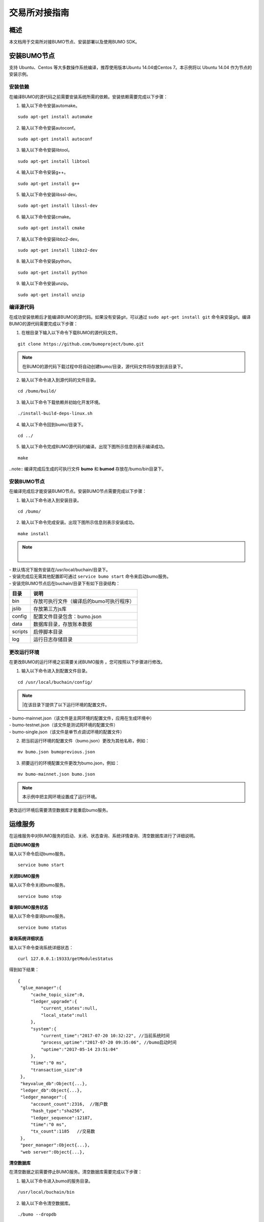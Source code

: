 交易所对接指南
==============

概述
----

本文档用于交易所对接BUMO节点、安装部署以及使用BUMO SDK。

安装BUMO节点
------------

支持 Ubuntu、Centos 等大多数操作系统编译，推荐使用版本Ubuntu
14.04或Centos 7。本示例将以 Ubuntu 14.04 作为节点的安装示例。

安装依赖
~~~~~~~~

在编译BUMO的源代码之前需要安装系统所需的依赖。安装依赖需要完成以下步骤：

1. 输入以下命令安装automake。

::

   sudo apt-get install automake

2. 输入以下命令安装autoconf。

::

   sudo apt-get install autoconf

3. 输入以下命令安装libtool。

::

   sudo apt-get install libtool

4. 输入以下命令安装g++。

::

   sudo apt-get install g++

5. 输入以下命令安装libssl-dev。

::

   sudo apt-get install libssl-dev

6. 输入以下命令安装cmake。

::

   sudo apt-get install cmake

7. 输入以下命令安装libbz2-dev。

::

   sudo apt-get install libbz2-dev

8. 输入以下命令安装python。

::

   sudo apt-get install python

9. 输入以下命令安装unzip。

::

   sudo apt-get install unzip

编译源代码
~~~~~~~~~~

在成功安装依赖后才能编译BUMO的源代码。如果没有安装git，可以通过 ``sudo apt-get install git`` 命令来安装git。编译BUMO的源代码需要完成以下步骤：

1. 在根目录下输入以下命令下载BUMO的源代码文件。

::

   git clone https://github.com/bumoproject/bumo.git

|image0|

.. note:: 在BUMO的源代码下载过程中将自动创建bumo/目录，源代码文件将存放到该目录下。

2. 输入以下命令进入到源代码的文件目录。

::

   cd /bumo/build/

3. 输入以下命令下载依赖并初始化开发环境。

::

   ./install-build-deps-linux.sh

4. 输入以下命令回到bumo/目录下。

::

   cd ../

5. 输入以下命令完成BUMO源代码的编译。出现下图所示信息则表示编译成功。

::

   make

|image1|

..note:: 编译完成后生成的可执行文件 **bumo** 和 **bumod**
存放在/bumo/bin目录下。

.. _安装bumo节点-1:

安装BUMO节点
~~~~~~~~~~~~

在编译完成后才能安装BUMO节点。安装BUMO节点需要完成以下步骤：

1. 输入以下命令进入到安装目录。

::

   cd /bumo/

2. 输入以下命令完成安装。出现下图所示信息则表示安装成功。

::

   make install

|image2|

.. note:: |
| - 默认情况下服务安装在/usr/local/buchain/目录下。
| - 安装完成后无需其他配置即可通过 ``service bumo start`` 命令来启动bumo服务。
| - 安装完BUMO节点后在buchain/目录下有如下目录结构：

+---------+------------------------------------------+
| 目录    | 说明                                     |
+=========+==========================================+
| bin     | 存放可执行文件（编译后的bumo可执行程序） |
+---------+------------------------------------------+
| jslib   | 存放第三方js库                           |
+---------+------------------------------------------+
| config  | 配置文件目录包含：bumo.json              |
+---------+------------------------------------------+
| data    | 数据库目录，存放账本数据                 |
+---------+------------------------------------------+
| scripts | 启停脚本目录                             |
+---------+------------------------------------------+
| log     | 运行日志存储目录                         |
+---------+------------------------------------------+

更改运行环境
~~~~~~~~~~~~

在更改BUMO的运行环境之前需要关闭BUMO服务 。您可按照以下步骤进行修改。

1. 输入以下命令进入到配置文件目录。

::

   cd /usr/local/buchain/config/

.. note:: |在该目录下提供了以下运行环境的配置文件。
| - bumo-mainnet.json（该文件是主网环境的配置文件，应用在生成环境中） 
| - bumo-testnet.json（该文件是测试网环境的配置文件）
| - bumo-single.json（该文件是单节点调试环境的配置文件）

2. 把当前运行环境的配置文件（bumo.json）更改为其他名称，例如：

::

   mv bumo.json bumoprevious.json

3. 把要运行的环境配置文件更改为bumo.json，例如：

::

   mv bumo-mainnet.json bumo.json

.. note:: 本示例中把主网环境设置成了运行环境。
更改运行环境后需要清空数据库才能重启bumo服务。

运维服务
--------

在运维服务中对BUMO服务的启动、关闭、状态查询、系统详情查询、清空数据库进行了详细说明。

**启动BUMO服务**

输入以下命令启动bumo服务。

::

   service bumo start

**关闭BUMO服务**

输入以下命令关闭bumo服务。

::

   service bumo stop

**查询BUMO服务状态**

输入以下命令查询bumo服务。

::

   service bumo status

**查询系统详细状态**

输入以下命令查询系统详细状态：

::

   curl 127.0.0.1:19333/getModulesStatus

得到如下结果：

::

   {
    "glue_manager":{
        "cache_topic_size":0,
        "ledger_upgrade":{
            "current_states":null,
            "local_state":null
        },
        "system":{
            "current_time":"2017-07-20 10:32:22", //当前系统时间
            "process_uptime":"2017-07-20 09:35:06", //bumo启动时间
            "uptime":"2017-05-14 23:51:04"
        },
        "time":"0 ms",
        "transaction_size":0
    },
    "keyvalue_db":Object{...},
    "ledger_db":Object{...},
    "ledger_manager":{
        "account_count":2316,  //账户数
        "hash_type":"sha256",
        "ledger_sequence":12187,
        "time":"0 ms",
        "tx_count":1185   //交易数
    },
    "peer_manager":Object{...},
    "web server":Object{...},


**清空数据库**

在清空数据之前需要停止BUMO服务。清空数据库需要完成以下步骤：

1. 输入以下命令进入bumo的服务目录。

::

   /usr/local/buchain/bin

2. 输入以下命令清空数据库。

::

   ./bumo --dropdb

.. note:: 数据库成功清空后能看到如下所示的信息。

|image3|

JAVA SDK 用法说明
-----------------

JAVA
SDK的使用包括了`生成用户充值地址`_ 、检测账户地址的合法性_ 以及资产交易_。

生成用户充值地址
~~~~~~~~~~~~~~~~

交易所需要给每一个用户生成一个充值地址，交易所可通过 Bumo-sdk-java
中提供的Keypair.generator()创建用户的充值地址，具体示例如下所示：

|image4|

返回值如下所示：

|image5|

检测账户地址的合法性
~~~~~~~~~~~~~~~~~~~~

通过如下所示代码检测账户地址的合法性。

|image6|

.. note:: |
| - 如果返回值为true则表示账户地址合法 
| - 如果返回值为false则表示账户地址非法

资产交易
~~~~~~~~

在BUMO
网络里，每10秒产生一个区块，每个交易只需要一次确认即可得到交易终态。在本章节将介绍 `探测用户充值`_ 、`用户提现或转账`_ 以及 `查询交易`_ 。

探测用户充值
^^^^^^^^^^^^

交易所需要开发监听区块生成，然后解析区块里的交易记录，从而确认用户充值行为。具体步骤如下:

1. 确保节点区块状态正常。

2. 解析区块里包含的交易（解析方法见解析区块交易）。

3. 记录解析后的结果。

**查看区块状态**

通过如下所示代码查看区块状态。

|image7|

.. note:: |
| - 如果返回值为true则表示区块正常 
| - 如果返回值为false则表示区块异常

**解析区块交易**

交易所可根据区块高度查询该区块里的交易信息，然后分析每条交易信息。

请求示例：

|image8|

响应报文如下：

.. code::
{
	"total_count": 1,
	"transactions": [{
		"close_time": 1524467568753121,
		"error_code": 0,
		"error_desc": "",
		"hash": "89402813097402d1983c178c5ec271c6890db40c3beb9f06db71c8d52dab6c86",
		"ledger_seq": 33063,
		"signatures": [{
			"public_key": "b001dbf0942450f5601e39ac1f7223e332fe0324f1f91ec16c286258caba46dd29f6ef9bf93b",
			"sign_data": "668984fc7ded2dd30d87a1577f78eeb34d2198de3485be14ea66d9ca18f21aa21b2e0461ad8fedefc1abcb4221d346b404e8f9f9bd9c93a7df99baffeb616e0a"
		}],
		"transaction": {
			"fee_limit": 1000000,
			"gas_price": 1000,
			"metadata": "333133323333",
			"nonce": 25,
			"operations": [{
				"pay_coin": {
					"amount": 3000,
					"dest_address": "buQctxUa367fjw9jegzMVvdux5eCdEhX18ME"
				},
				"type": 7
			}],
			"source_address": "buQhP7pzmjoRsNG7AkhfNxiWd7HuYsYnLa4x"
		}
	}]
}
响应报文解释：
total_count   交易总数（一般情况下都是1）
transactions  查询区块中交易对象，数组大小是该区块的交易总数
|__ actual_fee     交易费用，单位是MO
|__close_time     交易时间
|__error_code     交易状态 0 是成功 非0 为失败
|__error_desc     交易状态信息
|__hash          交易哈希
|__ledger_seq     区块高度
|__signatures      签名信息
|__public_key   签名者公钥
|__sign_data    签名者签名数据
|__transaction     签名对象
|__fee_limit     费用最小值，单位 MO
|__gas_price     Gas，单位 MO
|__metadata     交易附加信息
|__nonce       交易原账号交易数
|__operations    操作对象(支持多个)
|__pay_coin      操作类型：内置token
|__amount       转移BU数量，单位 MO
|__dest_address       接收方地址
|__type         操作类型：7 为内置token转移
|__source_address  转出方地址


note:: |
| - 关于Bumo-sdk-java 如何使用，请访问以下链接：
https://github.com/bumoproject/bumo-sdk-java/tree/release2.0.0
| - 关于交易所对接示例，请访问以下链接：
https://github.com/bumoproject/bumo-sdk-java/blob/release2.0.0/examples/src/main/java/io/bumo/sdk/example/ExchangeDemo.java

用户提现或转账
^^^^^^^^^^^^^^

用户提现操作可参考bumo-sdk-java 提供的转账示例，如下所示：

|image12|

.. note:: |
| - 记录提现操作的hash值，以便后续查看该笔提现操作的终态结果
| - gasPrice目前（2018-04-23）最低值是1000MO
| - feeLimit 建议填写1000000MO，即0.01BU

查询交易
^^^^^^^^

用户提现操作的终态结果可通过当时发起提现操作时返回的hash值进行查询。

调用示例如下所示：
::

public static void queryTransactionByHash(BcQueryService queryService) {
   String txHash = "";
   TransactionHistory tx = queryService.getTransactionHistoryByHash(txHash);
   System.out.println(tx);
}

备注：
1. tx.totalCount数量大于等于1时说明交易历史存在
2. tx.transactions.errorCode等于0表示交易成功，非0表示交易失败，具体原因查看errorDesc
3. 用户提现操作，交易所请关注pay_coin操作
4. 完整用户提现响应示例：
{
	"total_count": 1,
	"transactions": [{
		"close_time": 1524467568753121,
		"error_code": 0,
		"error_desc": "",
		"hash": "89402813097402d1983c178c5ec271c6890db40c3beb9f06db71c8d52dab6c86",
		"ledger_seq": 33063,
		"signatures": [{
			"public_key": "b001dbf0942450f5601e39ac1f7223e332fe0324f1f91ec16c286258caba46dd29f6ef9bf93b",
			"sign_data": "668984fc7ded2dd30d87a1577f78eeb34d2198de3485be14ea66d9ca18f21aa21b2e0461ad8fedefc1abcb4221d346b404e8f9f9bd9c93a7df99baffeb616e0a"
		}],
		"transaction": {
			"fee_limit": 1000000,
			"gas_price": 1000,
			"metadata": "333133323333",
			"nonce": 25,
			"operations": [{
				"pay_coin": {
					"amount": 3000,
					"dest_address": "buQctxUa367fjw9jegzMVvdux5eCdEhX18ME"
				},
				"type": 7
			}],
			"source_address": "buQhP7pzmjoRsNG7AkhfNxiWd7HuYsYnLa4x"
		}
	}]
}

total_count   交易总数（一般情况下都是1）
transactions  查询区块中交易对象，数组大小是该区块的交易总数
|__actual_fee     交易费用，单位是MO
|__close_time     交易时间
|__error_code     交易状态 0 是成功 非0 为失败
|__error_desc     交易状态信息
|__hash          交易哈希
|__ledger_seq     区块高度
|__signatures      签名信息
|__public_key   签名者公钥
|__sign_data    签名者签名数据
|__transaction     签名对象
|__fee_limit     费用最小值，单位 MO
|__gas_price     Gas，单位 MO
|__metadata     交易附加信息
|__nonce       交易原账号交易数
|__operations    操作对象(支持多个)
|__pay_coin      操作类型：内置token
|__amount       转移BU数量，单位 MO
|__dest_address       接收方地址
|__type         操作类型：7 为内置token转移
|__source_address  转出方地址


BU-Explorer
-----------

BUMO提供了区块链数据浏览工具，可供用户查询区块数据。

您访问以下链接查询区块链数据：

- 测试网：http://explorer.bumotest.io
- 主网：http://explorer.bumo.io

BUMO钱包
--------

BUMO提供了Windows和Mac版全节点钱包，可供用户管理用户私钥、查看BU余额转账以及离线签名交易等功能。

您可以通过以链接下载BUMO钱包：

https://github.com/bumoproject/bumo-wallet/releases

常见问题
--------

**BUChain命令行的节点启动**

问：使用BUChain命令行时是否需要启动该节点？

答：不用。

**gas_price和fee_limit的值是否固定**

问：gas_price 是固定1000MO，fee_limit 是1000000MO 吗？

答：不是固定。但目前(2018-04-23)gas_price 是1000MO，gas_price
越大越优先打包。fee_limit是交易时交易发起方最多给区块链的交易费用，在正常合法的交易情况下区块链收取的真实费用小于调用方填写的fee_limit。(gas_price
可通过\ http://seed1.bumo.io:16002/getLedger?with_fee=true\ 查询的结果result.fees.gas_price字段得到）。

**账户余额转出** 

问：账户的余额能否全部转出？

答：不能。为了防止DDOS
攻击，防止创建大量垃圾账户，BUMO激活的账户必须保留一定数量的BU，目前是0.1BU（可通过\ http://seed1.bumo.io:16002/getLedger?with_fee=true
查询 的结果result.fees.base_reserve 字段得到）。

.. |image0| image:: /docs/image/download%20bumo_back2.png
.. |image1| image:: /docs/image/compile_finished.png
.. |image2| image:: /docs/image/compile_installed.png
.. |image3| image:: /docs/image/clear_database.png
.. |image4| image:: /docs/image/BU-Ex-API-JAVA-v1.0.jpg
.. |image5| image:: /docs/image/2.jpg
.. |image6| image:: /docs/image/3.jpg
.. |image7| image:: /docs/image/4.jpg
.. |image8| image:: /docs/image/5.jpg
.. |image9| image:: /docs/image/1.png
.. |image10| image:: /docs/image/2.png
.. |image11| image:: /docs/image/3.png
.. |image12| image:: /docs/image/6.jpg
.. |image13| image:: /docs/image/7.jpg
.. |image14| image:: /docs/image/4.png
.. |image15| image:: /docs/image/5.png


